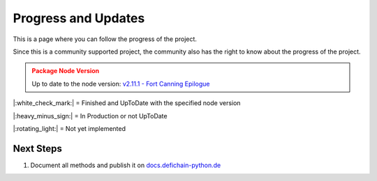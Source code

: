 .. _instruction progressAndUpdates:

Progress and Updates
====================

This is a page where you can follow the progress of the project.

Since this is a community supported project, the community also has the right to know about the progress of the project.

.. admonition:: Package Node Version
    :class: caution

    Up to date to the node version: `v2.11.1 - Fort Canning Epilogue <https://github.com/DeFiCh/ain/releases/tag/v2.11.1>`_


|:white_check_mark:| = Finished and UpToDate with the specified node version

|:heavy_minus_sign:| = In Production or not UpToDate

|:rotating_light:| = Not yet implemented


.. tab:: Package

    .. tab:: RPC

        ===============     ========
        RPC Modules         Progress
        ===============     ========
        Accounts            |:white_check_mark:|
        Blockchain          |:white_check_mark:|
        Control             |:white_check_mark:|
        Generating          |:white_check_mark:|
        Loan                |:white_check_mark:|
        Masternodes         |:white_check_mark:|
        Mining              |:white_check_mark:|
        Network             |:white_check_mark:|
        Oracles             |:white_check_mark:|
        Poolpair            |:white_check_mark:|
        Rawtransactions     |:white_check_mark:|
        Spv                 |:rotating_light:|
        Stats               |:white_check_mark:|
        Tokens              |:white_check_mark:|
        Util                |:white_check_mark:|
        Vault               |:white_check_mark:|
        Wallet              |:white_check_mark:|
        Zmq                 |:white_check_mark:|
        ===============     ========

    .. tab:: Ocean

        ===============     ========
        Oceab Modules       Progress
        ===============     ========
        Address             |:white_check_mark:|
        Blocks              |:white_check_mark:|
        Fee                 |:white_check_mark:|
        Loan                |:white_check_mark:|
        Masternodes         |:white_check_mark:|
        Oracles             |:white_check_mark:|
        Poolpairs           |:white_check_mark:|
        Prices              |:white_check_mark:|
        RawTx               |:white_check_mark:|
        RPC                 |:white_check_mark:|
        Stats               |:white_check_mark:|
        Tokens              |:white_check_mark:|
        Transactions        |:white_check_mark:|
        ===============     ========

.. tab:: Tests

    .. tab:: RPC

        ===============     ========
        RPC Modules         Progress
        ===============     ========
        Accounts            |:white_check_mark:|
        Blockchain          |:white_check_mark:|
        Control             |:white_check_mark:|
        Generating          |:white_check_mark:|
        Loan                |:white_check_mark:|
        Masternodes         |:white_check_mark:|
        Mining              |:white_check_mark:|
        Network             |:white_check_mark:|
        Oracles             |:white_check_mark:|
        Poolpair            |:white_check_mark:|
        Rawtransactions     |:white_check_mark:|
        Spv                 |:rotating_light:|
        Stats               |:white_check_mark:|
        Tokens              |:white_check_mark:|
        Util                |:white_check_mark:|
        Vault               |:white_check_mark:|
        Wallet              |:white_check_mark:|
        Zmq                 |:white_check_mark:|

        Node Connection     |:white_check_mark:|
        Exceptions          |:white_check_mark:|
        ===============     ========

    .. tab:: Ocean

        ================    ========
        Oceab Modules       Progress
        ================    ========
        Address             |:white_check_mark:|
        Blocks              |:white_check_mark:|
        Fee                 |:white_check_mark:|
        Loan                |:white_check_mark:|
        Masternodes         |:white_check_mark:|
        Oracles             |:white_check_mark:|
        Poolpairs           |:white_check_mark:|
        Prices              |:white_check_mark:|
        RawTx               |:white_check_mark:|
        RPC                 |:white_check_mark:|
        Stats               |:white_check_mark:|
        Tokens              |:white_check_mark:|
        Transactions        |:white_check_mark:|

        Ocean Connection    |:white_check_mark:|
        Exceptions          |:white_check_mark:|
        ================    ========

.. tab:: Documentation

    .. tab:: RPC

        ===============     ========
        RPC Modules         Progress
        ===============     ========
        Accounts            |:white_check_mark:|
        Blockchain          |:white_check_mark:|
        Control             |:white_check_mark:|
        Generating          |:white_check_mark:|
        Loan                |:white_check_mark:|
        Masternodes         |:rotating_light:|
        Mining              |:rotating_light:|
        Network             |:rotating_light:|
        Oracles             |:rotating_light:|
        Poolpair            |:rotating_light:|
        Rawtransactions     |:rotating_light:|
        Spv                 |:rotating_light:|
        Stats               |:white_check_mark:|
        Tokens              |:rotating_light:|
        Util                |:white_check_mark:|
        Vault               |:rotating_light:|
        Wallet              |:rotating_light:|
        Zmq                 |:white_check_mark:|

        Node Connection     |:white_check_mark:|
        Exceptions          |:white_check_mark:|
        ===============     ========

    .. tab:: Ocean

        ================    ========
        Oceab Modules       Progress
        ================    ========
        Address             |:white_check_mark:|
        Blocks              |:white_check_mark:|
        Fee                 |:white_check_mark:|
        Loan                |:white_check_mark:|
        Masternodes         |:white_check_mark:|
        Oracles             |:white_check_mark:|
        Poolpairs           |:white_check_mark:|
        Prices              |:white_check_mark:|
        RawTx               |:white_check_mark:|
        RPC                 |:white_check_mark:|
        Stats               |:white_check_mark:|
        Tokens              |:white_check_mark:|
        Transactions        |:white_check_mark:|

        Ocean Connection    |:white_check_mark:|
        Exceptions          |:white_check_mark:|
        ================    ========

    .. tab:: Additional Information

        ======================      ========
        Information                 Progress
        ======================      ========
        Quickstart                  |:white_check_mark:|
        Progress and Updates        |:white_check_mark:|
        Raw Methods Overview        |:white_check_mark:|
        Install Defichain Node      |:rotating_light:|
        ======================      ========

Next Steps
----------
1. Document all methods and publish it on `docs.defichain-python.de <https://docs.defichain-python.de>`_

